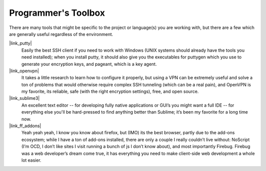 
Programmer's Toolbox
=======================

There are many tools that might be specific to the project or language(s) you
are working with, but there are a few which are generally useful regardless
of the environment.


|link_putty|
    Easily the best SSH client if you need to work with Windows
    (UNIX systems should already have the tools you need installed); when you
    install putty, it should also give you the executables for puttygen which
    you use to generate your encryption keys, and pageant, which is a key agent.

|link_openvpn|
    It takes a little research to learn how to configure it
    properly, but using a VPN can be extremely useful and solve a ton of
    problems that would otherwise require complex SSH tunneling (which can be
    a real pain), and OpenVPN is my favorite, its reliable, safe (with the
    right encryption settings), free, and open source.

|link_sublime3|
    An excellent text editor -- for developing fully native
    applications or GUI’s you might want a full IDE -- for everything else
    you'll be hard-pressed to find anything better than Sublime; it’s been my
    favorite for a long time now.

|link_ff_addons|
    Yeah yeah yeah, I know you know about firefox, but
    (IMO) its the best browser, partly due to the add-ons ecosystem; while I
    have a ton of add-ons installed, there are only a couple I really couldn’t
    live without: NoScript (I’m OCD, I don’t like sites I visit running a
    bunch of js I don’t know about), and most importantly Firebug. Firebug was
    a web developer’s dream come true, it has everything you need to make
    client-side web development a whole lot easier.



.. |link_putty| raw:: html

    <a href="http://www.putty.org/" rel="external noopener noreferrer">PuTTY/Pageant</a>

.. |link_openvpn| raw:: html

    <a href="https://openvpn.net/" rel="external noopener noreferrer">OpenVPN</a>

.. |link_sublime3| raw:: html

    <a href="https://www.sublimetext.com/3" rel="external noopener noreferrer">Sublime Text 3</a>

.. |link_ff_addons| raw:: html

    <a href="https://addons.mozilla.org/en-US/firefox/" rel="external noopener noreferrer">Firefox Add-Ons</a>
